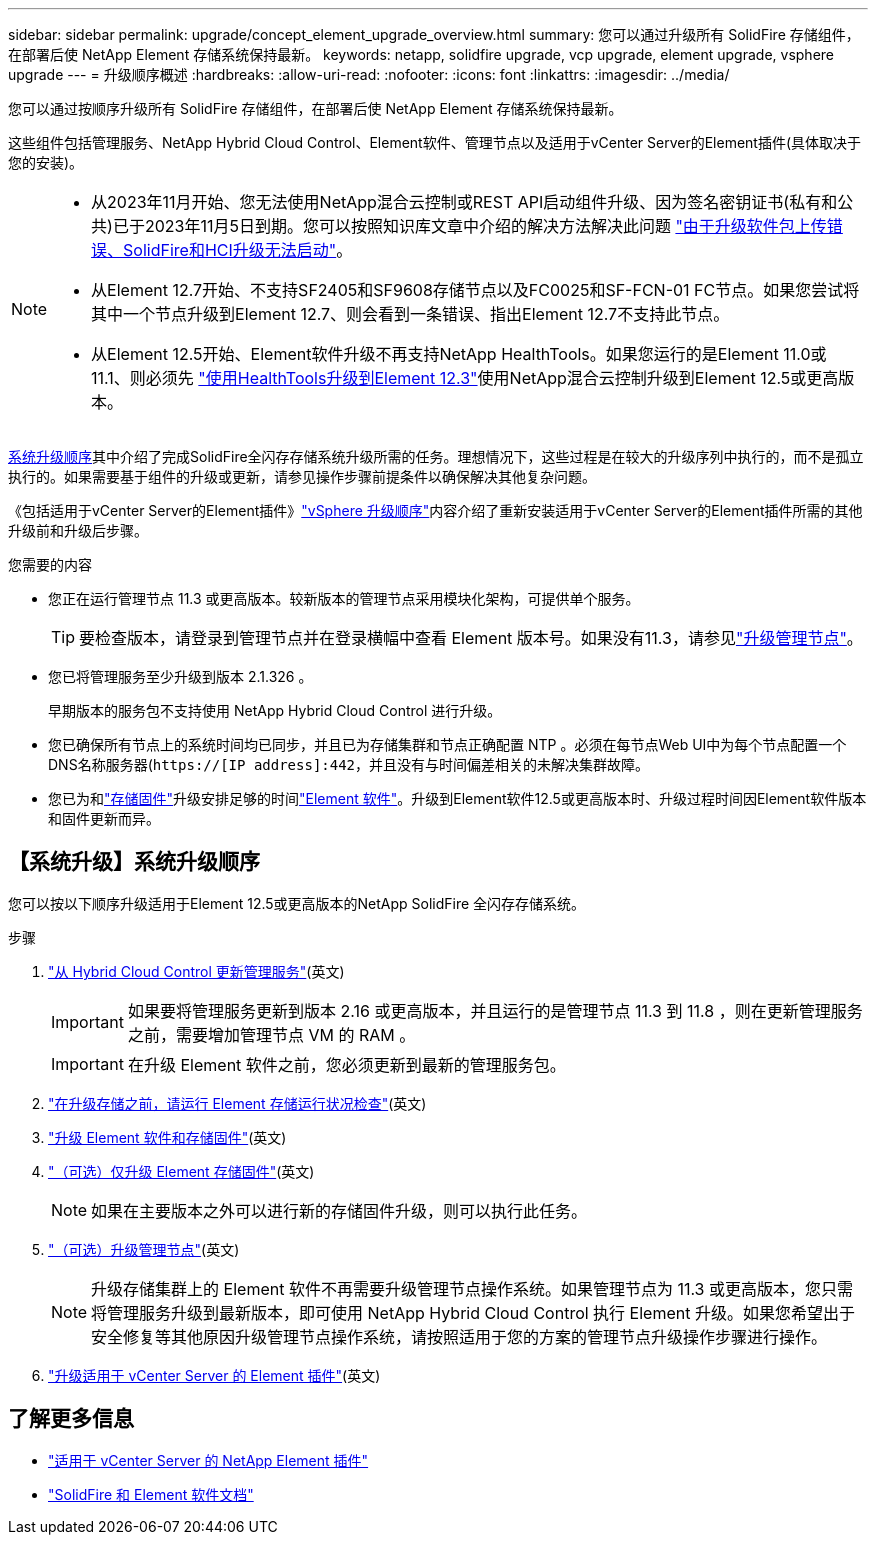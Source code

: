 ---
sidebar: sidebar 
permalink: upgrade/concept_element_upgrade_overview.html 
summary: 您可以通过升级所有 SolidFire 存储组件，在部署后使 NetApp Element 存储系统保持最新。 
keywords: netapp, solidfire upgrade, vcp upgrade, element upgrade, vsphere upgrade 
---
= 升级顺序概述
:hardbreaks:
:allow-uri-read: 
:nofooter: 
:icons: font
:linkattrs: 
:imagesdir: ../media/


[role="lead"]
您可以通过按顺序升级所有 SolidFire 存储组件，在部署后使 NetApp Element 存储系统保持最新。

这些组件包括管理服务、NetApp Hybrid Cloud Control、Element软件、管理节点以及适用于vCenter Server的Element插件(具体取决于您的安装)。

[NOTE]
====
* 从2023年11月开始、您无法使用NetApp混合云控制或REST API启动组件升级、因为签名密钥证书(私有和公共)已于2023年11月5日到期。您可以按照知识库文章中介绍的解决方法解决此问题 https://kb.netapp.com/onprem/solidfire/Element_OS/SolidFire_and_HCI_upgrades_unable_to_start_due_to_upgrade_package_upload_error["由于升级软件包上传错误、SolidFire和HCI升级无法启动"^]。
* 从Element 12.7开始、不支持SF2405和SF9608存储节点以及FC0025和SF-FCN-01 FC节点。如果您尝试将其中一个节点升级到Element 12.7、则会看到一条错误、指出Element 12.7不支持此节点。
* 从Element 12.5开始、Element软件升级不再支持NetApp HealthTools。如果您运行的是Element 11.0或11.1、则必须先 https://docs.netapp.com/us-en/element-software-123/upgrade/task_hcc_upgrade_element_software.html#upgrade-element-software-at-connected-sites-using-healthtools["使用HealthTools升级到Element 12.3"^]使用NetApp混合云控制升级到Element 12.5或更高版本。


====
<<sys_upgrade,系统升级顺序>>其中介绍了完成SolidFire全闪存存储系统升级所需的任务。理想情况下，这些过程是在较大的升级序列中执行的，而不是孤立执行的。如果需要基于组件的升级或更新，请参见操作步骤前提条件以确保解决其他复杂问题。

《包括适用于vCenter Server的Element插件》link:task_sf_upgrade_all_vsphere.html["vSphere 升级顺序"]内容介绍了重新安装适用于vCenter Server的Element插件所需的其他升级前和升级后步骤。

.您需要的内容
* 您正在运行管理节点 11.3 或更高版本。较新版本的管理节点采用模块化架构，可提供单个服务。
+

TIP: 要检查版本，请登录到管理节点并在登录横幅中查看 Element 版本号。如果没有11.3，请参见link:task_hcc_upgrade_management_node.html["升级管理节点"]。

* 您已将管理服务至少升级到版本 2.1.326 。
+
早期版本的服务包不支持使用 NetApp Hybrid Cloud Control 进行升级。

* 您已确保所有节点上的系统时间均已同步，并且已为存储集群和节点正确配置 NTP 。必须在每节点Web UI中为每个节点配置一个DNS名称服务器(`https://[IP address]:442`，并且没有与时间偏差相关的未解决集群故障。
* 您已为和link:task_hcc_upgrade_storage_firmware.html#storage-firmware-upgrade["存储固件"]升级安排足够的时间link:task_hcc_upgrade_element_software.html#element-upgrade-time["Element 软件"]。升级到Element软件12.5或更高版本时、升级过程时间因Element软件版本和固件更新而异。




== 【系统升级】系统升级顺序

您可以按以下顺序升级适用于Element 12.5或更高版本的NetApp SolidFire 全闪存存储系统。

.步骤
. link:task_hcc_update_management_services.html["从 Hybrid Cloud Control 更新管理服务"](英文)
+

IMPORTANT: 如果要将管理服务更新到版本 2.16 或更高版本，并且运行的是管理节点 11.3 到 11.8 ，则在更新管理服务之前，需要增加管理节点 VM 的 RAM 。

+

IMPORTANT: 在升级 Element 软件之前，您必须更新到最新的管理服务包。

. link:task_hcc_upgrade_element_prechecks.html["在升级存储之前，请运行 Element 存储运行状况检查"](英文)
. link:task_hcc_upgrade_element_software.html["升级 Element 软件和存储固件"](英文)
. link:task_hcc_upgrade_storage_firmware.html["（可选）仅升级 Element 存储固件"](英文)
+

NOTE: 如果在主要版本之外可以进行新的存储固件升级，则可以执行此任务。

. link:task_hcc_upgrade_management_node.html["（可选）升级管理节点"](英文)
+

NOTE: 升级存储集群上的 Element 软件不再需要升级管理节点操作系统。如果管理节点为 11.3 或更高版本，您只需将管理服务升级到最新版本，即可使用 NetApp Hybrid Cloud Control 执行 Element 升级。如果您希望出于安全修复等其他原因升级管理节点操作系统，请按照适用于您的方案的管理节点升级操作步骤进行操作。

. link:task_vcp_upgrade_plugin.html["升级适用于 vCenter Server 的 Element 插件"](英文)


[discrete]
== 了解更多信息

* https://docs.netapp.com/us-en/vcp/index.html["适用于 vCenter Server 的 NetApp Element 插件"^]
* https://docs.netapp.com/us-en/element-software/index.html["SolidFire 和 Element 软件文档"]

